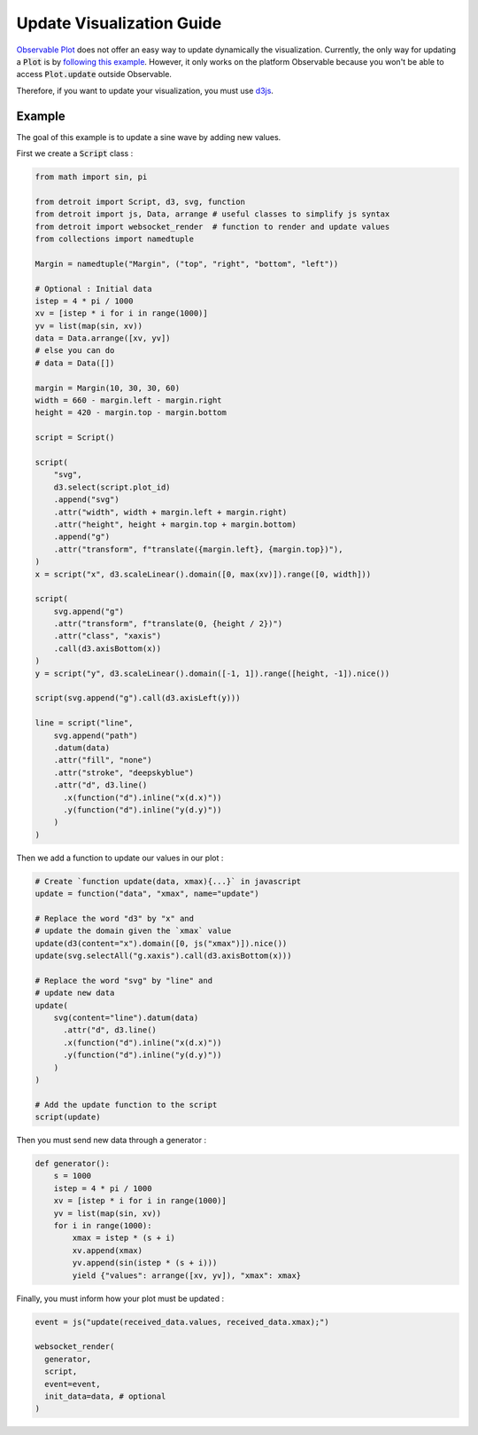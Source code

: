 .. _Update Guide:

Update Visualization Guide
==========================

`Observable Plot <https://observablehq.com/plot/>`_ does not offer an easy way to update dynamically the visualization. Currently, the only way for updating a :code:`Plot` is by `following this example <https://observablehq.com/@fil/plot-animate-a-bar-chart/2>`_.
However, it only works on the platform Observable because you won't be able to access :code:`Plot.update` outside Observable.

Therefore, if you want to update your visualization, you must use `d3js <https://d3js.org/>`_.

Example
-------

The goal of this example is to update a sine wave by adding new values.

First we create a :code:`Script` class :

.. code:: python

    from math import sin, pi

    from detroit import Script, d3, svg, function
    from detroit import js, Data, arrange # useful classes to simplify js syntax 
    from detroit import websocket_render  # function to render and update values
    from collections import namedtuple

    Margin = namedtuple("Margin", ("top", "right", "bottom", "left"))

    # Optional : Initial data
    istep = 4 * pi / 1000
    xv = [istep * i for i in range(1000)]
    yv = list(map(sin, xv))
    data = Data.arrange([xv, yv])
    # else you can do
    # data = Data([])

    margin = Margin(10, 30, 30, 60)
    width = 660 - margin.left - margin.right
    height = 420 - margin.top - margin.bottom

    script = Script()

    script(
        "svg",
        d3.select(script.plot_id)
        .append("svg")
        .attr("width", width + margin.left + margin.right)
        .attr("height", height + margin.top + margin.bottom)
        .append("g")
        .attr("transform", f"translate({margin.left}, {margin.top})"),
    )
    x = script("x", d3.scaleLinear().domain([0, max(xv)]).range([0, width]))

    script(
        svg.append("g")
        .attr("transform", f"translate(0, {height / 2})")
        .attr("class", "xaxis")
        .call(d3.axisBottom(x))
    )
    y = script("y", d3.scaleLinear().domain([-1, 1]).range([height, -1]).nice())

    script(svg.append("g").call(d3.axisLeft(y)))

    line = script("line",
        svg.append("path")
        .datum(data)
        .attr("fill", "none")
        .attr("stroke", "deepskyblue")
        .attr("d", d3.line()
          .x(function("d").inline("x(d.x)"))
          .y(function("d").inline("y(d.y)"))
        )
    )

Then we add a function to update our values in our plot :

.. code:: python

    # Create `function update(data, xmax){...}` in javascript
    update = function("data", "xmax", name="update")

    # Replace the word "d3" by "x" and
    # update the domain given the `xmax` value
    update(d3(content="x").domain([0, js("xmax")]).nice())
    update(svg.selectAll("g.xaxis").call(d3.axisBottom(x)))

    # Replace the word "svg" by "line" and
    # update new data
    update(
        svg(content="line").datum(data)
          .attr("d", d3.line()
          .x(function("d").inline("x(d.x)"))
          .y(function("d").inline("y(d.y)"))
        )
    )

    # Add the update function to the script
    script(update)

Then you must send new data through a generator :

.. code:: python

    def generator():
        s = 1000
        istep = 4 * pi / 1000
        xv = [istep * i for i in range(1000)]
        yv = list(map(sin, xv))
        for i in range(1000):
            xmax = istep * (s + i)
            xv.append(xmax)
            yv.append(sin(istep * (s + i)))
            yield {"values": arrange([xv, yv]), "xmax": xmax}

Finally, you must inform how your plot must be updated :

.. code:: python

    event = js("update(received_data.values, received_data.xmax);")

    websocket_render(
      generator,
      script,
      event=event,
      init_data=data, # optional
    )
